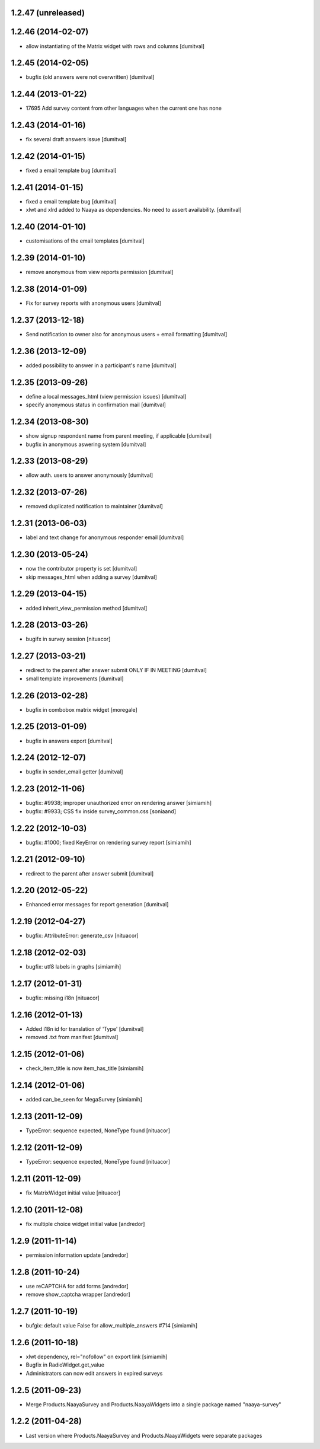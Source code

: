 1.2.47 (unreleased)
===================

1.2.46 (2014-02-07)
===================
* allow instantiating of the Matrix widget with rows and columns [dumitval]

1.2.45 (2014-02-05)
===================
* bugfix (old answers were not overwritten) [dumitval]

1.2.44 (2013-01-22)
===================
* 17695 Add survey content from other languages when the current one has none

1.2.43 (2014-01-16)
===================
* fix several draft answers issue [dumitval]

1.2.42 (2014-01-15)
===================
* fixed a email template bug [dumitval]

1.2.41 (2014-01-15)
===================
* fixed a email template bug [dumitval]
* xlwt and xlrd added to Naaya as dependencies. No need to assert availability. [dumitval]

1.2.40 (2014-01-10)
===================
* customisations of the email templates [dumitval]

1.2.39 (2014-01-10)
===================
* remove anonymous from view reports permission [dumitval]

1.2.38 (2014-01-09)
===================
* Fix for survey reports with anonymous users [dumitval]

1.2.37 (2013-12-18)
===================
* Send notification to owner also for anonymous users + email formatting [dumitval] 

1.2.36 (2013-12-09)
===================
* added possibility to answer in a participant's name [dumitval]

1.2.35 (2013-09-26)
===================
* define a local messages_html (view permission issues) [dumitval]
* specify anonymous status in confirmation mail [dumitval]

1.2.34 (2013-08-30)
===================
* show signup respondent name from parent meeting, if applicable [dumitval]
* bugfix in anonymous aswering system [dumitval]

1.2.33 (2013-08-29)
===================
* allow auth. users to answer anonymously [dumitval]

1.2.32 (2013-07-26)
===================
* removed duplicated notification to maintainer [dumitval]

1.2.31 (2013-06-03)
===================
* label and text change for anonymous responder email [dumitval]

1.2.30 (2013-05-24)
===================
* now the contributor property is set [dumitval]
* skip messages_html when adding a survey [dumitval]

1.2.29 (2013-04-15)
===================
* added inherit_view_permission method [dumitval]

1.2.28 (2013-03-26)
===================
* bugifx in survey session [nituacor]

1.2.27 (2013-03-21)
===================
* redirect to the parent after answer submit ONLY IF IN MEETING [dumitval]
* small template improvements [dumitval]

1.2.26 (2013-02-28)
===================
* bugfix in combobox matrix widget [moregale]

1.2.25 (2013-01-09)
===================
* bugfix in answers export [dumitval]

1.2.24 (2012-12-07)
===================
* bugfix in sender_email getter [dumitval]

1.2.23 (2012-11-06)
===================
* bugfix: #9938; improper unauthorized error on rendering answer [simiamih]
* bugfix: #9933; CSS fix inside survey_common.css [soniaand]

1.2.22 (2012-10-03)
===================
* bugfix: #1000; fixed KeyError on rendering survey report [simiamih]

1.2.21 (2012-09-10)
===================
* redirect to the parent after answer submit [dumitval]

1.2.20 (2012-05-22)
===================
* Enhanced error messages for report generation [dumitval]

1.2.19 (2012-04-27)
===================
* bugfix: AttributeError: generate_csv [nituacor]

1.2.18 (2012-02-03)
===================
* bugfix: utf8 labels in graphs [simiamih]

1.2.17 (2012-01-31)
===================
* bugfix: missing i18n [nituacor]

1.2.16 (2012-01-13)
===================
* Added i18n id for translation of 'Type' [dumitval]
* removed .txt from manifest [dumitval]

1.2.15 (2012-01-06)
===================
* check_item_title is now item_has_title [simiamih]

1.2.14 (2012-01-06)
===================
* added can_be_seen for MegaSurvey [simiamih]

1.2.13 (2011-12-09)
===================
* TypeError: sequence expected, NoneType found [nituacor]

1.2.12 (2011-12-09)
===================
* TypeError: sequence expected, NoneType found [nituacor]

1.2.11 (2011-12-09)
===================
* fix MatrixWidget initial value [nituacor]

1.2.10 (2011-12-08)
===================
* fix multiple choice widget initial value [andredor]

1.2.9 (2011-11-14)
==================
* permission information update [andredor]

1.2.8 (2011-10-24)
==================
* use reCAPTCHA for add forms [andredor]
* remove show_captcha wrapper [andredor]

1.2.7 (2011-10-19)
==================
* bufgix: default value False for allow_multiple_answers #714 [simiamih]

1.2.6 (2011-10-18)
==================
* xlwt dependency, rel="nofollow" on export link [simiamih]
* Bugfix in RadioWidget.get_value
* Administrators can now edit answers in expired surveys

1.2.5 (2011-09-23)
==================
* Merge Products.NaayaSurvey and Products.NaayaWidgets into a single package
  named "naaya-survey"

1.2.2 (2011-04-28)
==================
* Last version where Products.NaayaSurvey and Products.NaayaWidgets were
  separate packages
